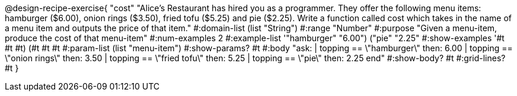 @design-recipe-exercise{ "cost" "Alice's Restaurant has hired you as a programmer. They offer the following menu items: hamburger ($6.00), onion rings
($3.50), fried tofu ($5.25) and pie ($2.25). Write a function called cost which takes in the name of a menu item and outputs the price of that item." 
  #:domain-list (list "String")
  #:range "Number" 
  #:purpose "Given a menu-item, produce the cost of that menu-item" 
  #:num-examples 2 
  #:example-list '(("hamburger" "6.00") 
                   ("pie" "2.25"))
  #:show-examples '((#t #t #t) (#t #t #t))
  #:param-list (list "menu-item") 
  #:show-params? #t 
  #:body "ask: 
          | topping == \"hamburger\" then: 6.00 
          | topping == \"onion rings\" then: 3.50 
          | topping == \"fried tofu\" then: 5.25
          | topping == \"pie\" then: 2.25
          end" 
  #:show-body? #t
  #:grid-lines? #t }
